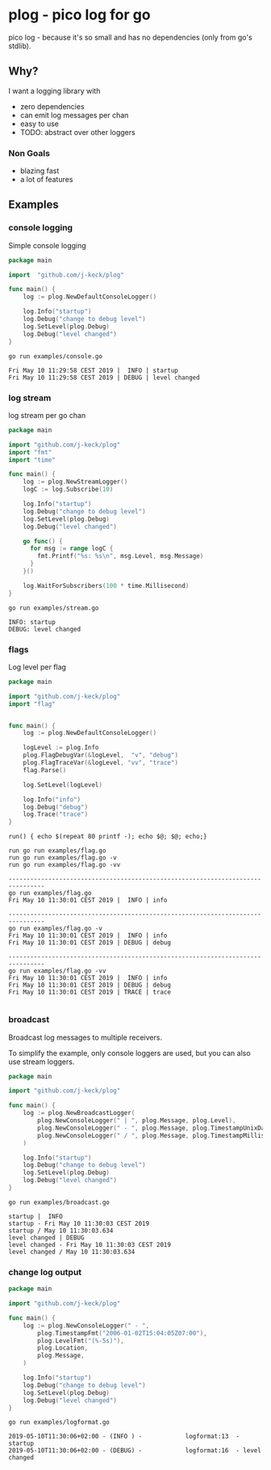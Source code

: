 * plog - pico log for go

pico log - because it's so small and has no dependencies (only from go's stdlib).

** Why?

I want a logging library with

  - zero dependencies
  - can emit log messages per chan
  - easy to use
  - TODO: abstract over other loggers

*** Non Goals

  - blazing fast
  - a lot of features

** Examples

*** console logging

Simple console logging

 #+BEGIN_SRC go :tangle examples/console.go
   package main

   import  "github.com/j-keck/plog"

   func main() {
       log := plog.NewDefaultConsoleLogger()

       log.Info("startup")
       log.Debug("change to debug level")
       log.SetLevel(plog.Debug)
       log.Debug("level changed")
   }
 #+END_SRC

#+BEGIN_SRC shell :results output :exports both
go run examples/console.go
#+END_SRC

#+RESULTS:
: Fri May 10 11:29:58 CEST 2019 |  INFO | startup
: Fri May 10 11:29:58 CEST 2019 | DEBUG | level changed


*** log stream

log stream per go chan

#+BEGIN_SRC go :tangle examples/stream.go
  package main

  import "github.com/j-keck/plog"
  import "fmt"
  import "time"

  func main() {
      log := plog.NewStreamLogger()
      logC := log.Subscribe(10)

      log.Info("startup")
      log.Debug("change to debug level")
      log.SetLevel(plog.Debug)
      log.Debug("level changed")

      go func() {
        for msg := range logC {
          fmt.Printf("%s: %s\n", msg.Level, msg.Message)
        }
      }()

      log.WaitForSubscribers(100 * time.Millisecond)
  }
#+END_SRC

#+BEGIN_SRC shell :results output :exports both
go run examples/stream.go
#+END_SRC

#+RESULTS:
: INFO: startup
: DEBUG: level changed


*** flags

Log level per flag

#+BEGIN_SRC go :tangle examples/flag.go
  package main

  import "github.com/j-keck/plog"
  import "flag"


  func main() {
      log := plog.NewDefaultConsoleLogger()

      logLevel := plog.Info
      plog.FlagDebugVar(&logLevel,  "v", "debug")
      plog.FlagTraceVar(&logLevel, "vv", "trace")
      flag.Parse()

      log.SetLevel(logLevel)

      log.Info("info")
      log.Debug("debug")
      log.Trace("trace")
  }
#+END_SRC

#+BEGIN_SRC shell :results output :exports both
run() { echo $(repeat 80 printf -); echo $@; $@; echo;}

run go run examples/flag.go
run go run examples/flag.go -v
run go run examples/flag.go -vv
#+END_SRC

#+RESULTS:
#+begin_example
--------------------------------------------------------------------------------
go run examples/flag.go
Fri May 10 11:30:01 CEST 2019 |  INFO | info

--------------------------------------------------------------------------------
go run examples/flag.go -v
Fri May 10 11:30:01 CEST 2019 |  INFO | info
Fri May 10 11:30:01 CEST 2019 | DEBUG | debug

--------------------------------------------------------------------------------
go run examples/flag.go -vv
Fri May 10 11:30:01 CEST 2019 |  INFO | info
Fri May 10 11:30:01 CEST 2019 | DEBUG | debug
Fri May 10 11:30:01 CEST 2019 | TRACE | trace

#+end_example


*** broadcast

Broadcast log messages to multiple receivers.

To simplify the example, only console loggers are used,
but you can also use stream loggers.

#+BEGIN_SRC go :tangle examples/broadcast.go
  package main

  import "github.com/j-keck/plog"

  func main() {
      log := plog.NewBroadcastLogger(
          plog.NewConsoleLogger(" | ", plog.Message, plog.Level),
          plog.NewConsoleLogger(" - ", plog.Message, plog.TimestampUnixDate),
          plog.NewConsoleLogger(" / ", plog.Message, plog.TimestampMillis),
      )

      log.Info("startup")
      log.Debug("change to debug level")
      log.SetLevel(plog.Debug)
      log.Debug("level changed")
  }
#+END_SRC

#+BEGIN_SRC shell :results output :exports both
go run examples/broadcast.go
#+END_SRC

#+RESULTS:
: startup |  INFO
: startup - Fri May 10 11:30:03 CEST 2019
: startup / May 10 11:30:03.634
: level changed | DEBUG
: level changed - Fri May 10 11:30:03 CEST 2019
: level changed / May 10 11:30:03.634

*** change log output

#+BEGIN_SRC go :tangle examples/logformat.go
  package main

  import "github.com/j-keck/plog"

  func main() {
      log := plog.NewConsoleLogger(" - ",
          plog.TimestampFmt("2006-01-02T15:04:05Z07:00"),
          plog.LevelFmt("(%-5s)"),
          plog.Location,
          plog.Message,
      )

      log.Info("startup")
      log.Debug("change to debug level")
      log.SetLevel(plog.Debug)
      log.Debug("level changed")
  }
#+END_SRC


#+BEGIN_SRC shell :results output :exports both
go run examples/logformat.go
#+END_SRC

#+RESULTS:
: 2019-05-10T11:30:06+02:00 - (INFO ) -            logformat:13  - startup
: 2019-05-10T11:30:06+02:00 - (DEBUG) -            logformat:16  - level changed
